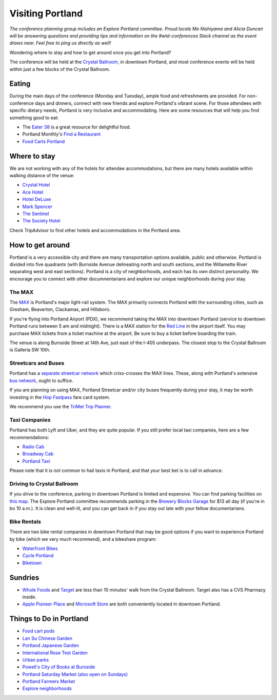 Visiting Portland
=================

*The conference planning group includes an Explore Portland committee. Proud locals Mo Nishiyama and Alicia Duncan will be answering questions and providing tips and information on the #wtd-conferences Slack channel as the event draws near. Feel free to ping us directly as well!*

Wondering where to stay and how to get around once you get into Portland?

The conference will be held at the `Crystal Ballroom <http://www.mcmenamins.com/CrystalBallroom>`__, in downtown Portland, and most conference events will be held within just a few blocks of the Crystal Ballroom.

Eating
------

During the main days of the conference (Monday and Tuesday), ample food and refreshments are provided. For non-conference days and dinners, connect with new friends and explore Portland's vibrant scene. For those attendees with specific dietary needs, Portland is very inclusive and accommodating. Here are some resources that will help you find something good to eat:

- The `Eater 38 <http://pdx.eater.com/maps/best-portland-restaurants-38>`__ is a great resource for delightful food.
- Portland Monthly's `Find a Restaurant <https://www.pdxmonthly.com/restaurants/>`__
- `Food Carts Portland <http://www.foodcartsportland.com/>`__


Where to stay
-------------

We are not working with any of the hotels for attendee accommodations, but there are many hotels available within walking distance of the venue:

- `Crystal Hotel <http://www.mcmenamins.com/CrystalHotel>`__
- `Ace Hotel <http://www.acehotel.com/portland>`__
- `Hotel DeLuxe <http://www.hoteldeluxeportland.com/>`__
- `Mark Spencer <http://www.markspencer.com/>`__
- `The Sentinel <http://www.sentinelhotel.com/>`__
- `The Society Hotel <https://thesocietyhotel.com>`__

Check TripAdvisor to find other hotels and accommodations in the Portland area.

How to get around
-----------------

Portland is a very accessible city and there are many transportation options available, public and otherwise. Portland is divided into five quadrants (with Burnside Avenue delineating north and south sections, and the Willamette River separating west and east sections). Portland is a city of neighborhoods, and each has its own distinct personality. We encourage you to connect with other documnentarians and explore our unique neighborhoods during your stay.

The MAX
~~~~~~~

The `MAX <http://trimet.org/max>`__ is Portland's major light-rail system. The MAX primarily connects Portland with the surrounding cities, such as Gresham, Beaverton, Clackamas, and Hillsboro.

If you're flying into Portland Airport (PDX), we recommend taking the MAX into downtown Portland (service to downtown Portland runs between 5 am and midnight). There is a MAX station for the `Red Line <http://trimet.org/schedules/maxredline.htm>`__ in the airport itself. You may purchase MAX tickets from a ticket machine at the airport. Be sure to buy a ticket before boarding the train.

The venue is along Burnside Street at 14th Ave, just east of the I-405 underpass. The closest stop to the Crystal Ballroom is Galleria SW 10th.


Streetcars and Buses
~~~~~~~~~~~~~~~~~~~~

Portland has a `separate streetcar network <http://www.portlandstreetcar.org/>`__ which criss-crosses the MAX lines. These, along with Portland's extensive `bus network <http://trimet.org/bus/>`__, ought to suffice.

If you are planning on using MAX, Portland Streetcar and/or city buses frequently during your stay, it may be worth investing in the `Hop Fastpass <https://myhopcard.com/>`__ fare card system.

We recommend you use the `TriMet Trip Planner <https://trimet.org>`__.

Taxi Companies
~~~~~~~~~~~~~~

Portland has both Lyft and Uber, and they are quite popular. If you still prefer local taxi companies, here are a few recommendations:

- `Radio Cab <http://www.radiocab.net/>`__
- `Broadway Cab <http://www.broadwaycab.com/>`__
- `Portland Taxi <http://portlandtaxi.net/>`__

Please note that it is *not* common to hail taxis in Portland, and that your best bet is to call in advance.

Driving to Crystal Ballroom
~~~~~~~~~~~~~~~~~~~~~~~~~~~
If you drive to the conference, parking in downtown Portland is limited and expensive. You can find parking facilities on `this map <https://ccplots.myparkingworld.com/CCP/en?latlng=45.5230622,-122.67648159999999&_ga=2.42727333.1433763092.1525640043-1864967114.1525640043>`__. The Explore Portland committee recommends parking in the `Brewery Blocks Garage <http://www.breweryblocks.com/parking/>`__ for $13 all day (if you're in bo 10 a.m.). It is clean and well-lit, and you can get back in if you stay out late with your fellow documentarians.

Bike Rentals
~~~~~~~~~~~~

There are two bike rental companies in downtown Portland that may be good options if you want to experience Portland by bike (which we very much recommend), and a bikeshare program:

- `Waterfront Bikes <http://www.waterfrontbikes.com/>`__
- `Cycle Portland <http://www.portlandbicycletours.com/>`__
- `Biketown <https://www.biketownpdx.com>`__

Sundries
--------
- `Whole Foods <https://www.google.com/maps/place/Whole+Foods+Market/@45.5233154,-122.6858396,17z/data=!3m1!4b1!4m5!3m4!1s0x54950a0250842545:0xda581c4844197daf!8m2!3d45.5233154!4d-122.6836509?hl=en-us>`__ and `Target <https://www.google.com/maps/place/Target/@45.5201104,-122.6840493,17z/data=!3m1!4b1!4m5!3m4!1s0x54950a0497e34c3b:0x3bbb7b17d08ba5b0!8m2!3d45.5201104!4d-122.6818606?hl=en-us>`__ are less than 10 minutes' walk from the Crystal Ballroom. Target also has a CVS Pharmacy inside.
- `Apple Pioneer Place <https://www.google.com/maps?hl=en-us&client=safari&yv=3&lqi=CgthcHBsZSBzdG9yZSIDiAEB&um=1&ie=UTF-8&fb=1&gl=us&entry=s&sa=X&ftid=0x54950a056f058c1f:0xe391f5206cbeea58&gmm=CgIgAQ%3D%3D>`__ and `Microsoft Store <https://www.google.com/maps/place/Microsoft/@45.51751,-122.678518,17z/data=!3m1!4b1!4m5!3m4!1s0x54950a0578ff9e25:0x99b82e842d6d8f4f!8m2!3d45.51751!4d-122.6763293?hl=en-us>`__ are both conveniently located in downtown Portland.

Things to Do in Portland
------------------------
- `Food cart pods <http://www.foodcartsportland.com/>`__
- `Lan Su Chinese Garden <https://www.lansugarden.org>`__
- `Portland Japanese Garden <https://japanesegarden.org/>`__
- `International Rose Test Garden <https://www.travelportland.com/directory/international-rose-test-garden/>`__
- `Urban parks <https://www.airbnb.com/things-to-do/portland/parks-nature/park>`__
- `Powell's City of Books at Burnside <http://www.powells.com/locations/powells-city-of-books>`__
- `Portland Saturday Market (also open on Sundays) <http://www.portlandsaturdaymarket.com>`__
- `Portland Farmers Market <http://www.portlandfarmersmarket.org/>`__
- `Explore neighborhoods <https://www.travelportland.com/things-to-do/neighborhoods-regions/>`__
